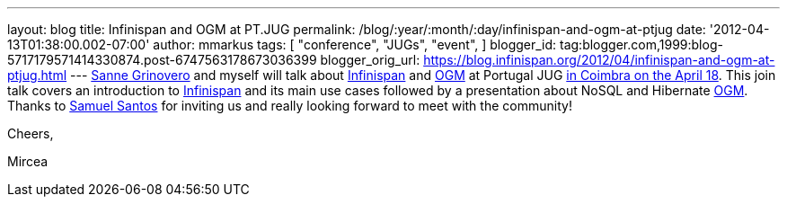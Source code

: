 ---
layout: blog
title: Infinispan and OGM at PT.JUG
permalink: /blog/:year/:month/:day/infinispan-and-ogm-at-ptjug
date: '2012-04-13T01:38:00.002-07:00'
author: mmarkus
tags: [ "conference",
"JUGs",
"event",
]
blogger_id: tag:blogger.com,1999:blog-5717179571414330874.post-6747563178673036399
blogger_orig_url: https://blog.infinispan.org/2012/04/infinispan-and-ogm-at-ptjug.html
---
http://codingobsession.blogspot.co.uk/[Sanne Grinovero] and myself will
talk about http://www.jboss.org/infinispan/[Infinispan] and
http://www.hibernate.org/subprojects/ogm.html[OGM] at Portugal JUG
http://www.java.pt/node/293[in Coimbra on the April 18]. This join talk
covers an introduction to http://www.jboss.org/infinispan/[Infinispan]
and its main use cases followed by a presentation about NoSQL and
Hibernate http://www.hibernate.org/subprojects/ogm.html[OGM]. Thanks to
http://www.samaxes.com/[Samuel Santos] for inviting us and really
looking forward to meet with the community!



Cheers,

Mircea
